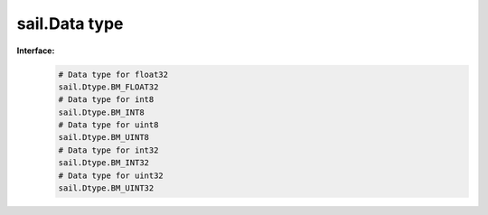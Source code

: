 sail.Data type
_______________


**Interface:**
    .. code-block:: python

        # Data type for float32
        sail.Dtype.BM_FLOAT32
        # Data type for int8
        sail.Dtype.BM_INT8
        # Data type for uint8
        sail.Dtype.BM_UINT8
        # Data type for int32
        sail.Dtype.BM_INT32
        # Data type for uint32
        sail.Dtype.BM_UINT32
